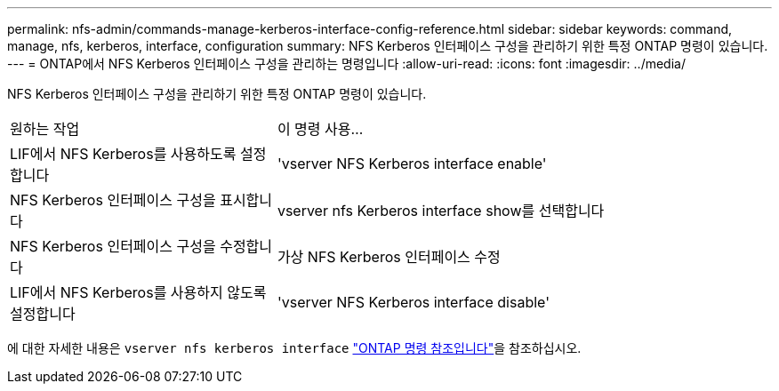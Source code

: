 ---
permalink: nfs-admin/commands-manage-kerberos-interface-config-reference.html 
sidebar: sidebar 
keywords: command, manage, nfs, kerberos, interface, configuration 
summary: NFS Kerberos 인터페이스 구성을 관리하기 위한 특정 ONTAP 명령이 있습니다. 
---
= ONTAP에서 NFS Kerberos 인터페이스 구성을 관리하는 명령입니다
:allow-uri-read: 
:icons: font
:imagesdir: ../media/


[role="lead"]
NFS Kerberos 인터페이스 구성을 관리하기 위한 특정 ONTAP 명령이 있습니다.

[cols="35,65"]
|===


| 원하는 작업 | 이 명령 사용... 


 a| 
LIF에서 NFS Kerberos를 사용하도록 설정합니다
 a| 
'vserver NFS Kerberos interface enable'



 a| 
NFS Kerberos 인터페이스 구성을 표시합니다
 a| 
vserver nfs Kerberos interface show를 선택합니다



 a| 
NFS Kerberos 인터페이스 구성을 수정합니다
 a| 
가상 NFS Kerberos 인터페이스 수정



 a| 
LIF에서 NFS Kerberos를 사용하지 않도록 설정합니다
 a| 
'vserver NFS Kerberos interface disable'

|===
에 대한 자세한 내용은 `vserver nfs kerberos interface` link:https://docs.netapp.com/us-en/ontap-cli/search.html?q=vserver+nfs+kerberos+interface["ONTAP 명령 참조입니다"^]을 참조하십시오.
